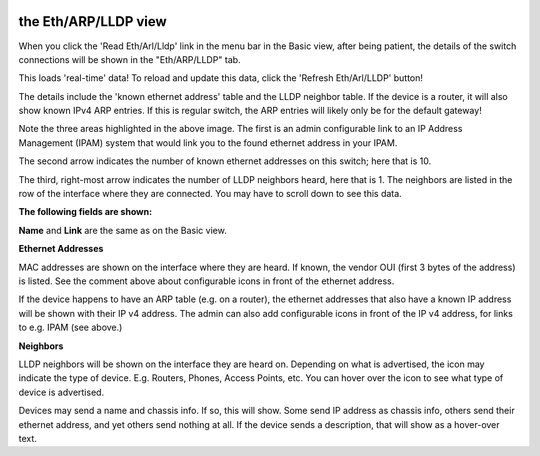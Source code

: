 .. image:: ../_static/openl2m_logo.png

=====================
the Eth/ARP/LLDP view
=====================

When you click the 'Read Eth/Arl/Lldp' link in the menu bar in the Basic view,
after being patient, the details of the switch connections will be shown in
the "Eth/ARP/LLDP" tab.

|arp_details_tab|

.. |arp_details_tab| image:: ../_static/details-tab.png

This loads 'real-time' data! To reload and update this
data, click the 'Refresh Eth/Arl/LLDP' button!

|arp_refresh_button|

.. |arp_refresh_button| image:: ../_static/refresh-arp-lldp-button.png

The details include the 'known ethernet address' table and the LLDP neighbor table. If the device is a router,
it will also show known IPv4 ARP entries. If this is regular switch, the ARP entries will likely only be for the default gateway!

.. image:: ../_static/details-interface-info.png

Note the three areas highlighted in the above image. The first is an admin configurable link to an
IP Address Management (IPAM) system that would link you to the found ethernet address in your IPAM.

The second arrow indicates the number of known ethernet addresses on this switch; here that is 10.

The third, right-most arrow indicates the number of LLDP neighbors heard,
here that is 1. The neighbors are listed in the row of the interface where
they are connected. You may have to scroll down to see this data.

**The following fields are shown:**

**Name** and **Link** are the same as on the Basic view.

**Ethernet Addresses**

MAC addresses are shown on the interface where they are heard. If known,
the vendor OUI (first 3 bytes of the address) is listed. See the comment
above about configurable icons in front of the ethernet address.

If the device happens to have an ARP table (e.g. on a router),
the ethernet addresses that also have a known IP address will be shown with
their IP v4 address. The admin can also add configurable icons in front of the
IP v4 address, for links to e.g. IPAM (see above.)

**Neighbors**

LLDP neighbors will be shown on the interface they are heard on. Depending on what is advertised, the icon may
indicate the type of device. E.g. Routers, Phones, Access Points, etc. You can hover over the icon to see what
type of device is advertised.

.. image:: ../_static/lldp-info-router.png

Devices may send a name and chassis info. If so, this will show. Some send IP address as chassis info,
others send their ethernet address, and yet others send nothing at all. If the device sends a description,
that will show as a hover-over text.
